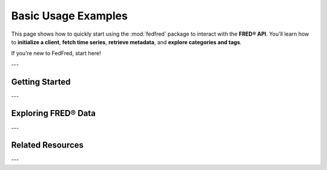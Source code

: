 .. _basic-usage:

Basic Usage Examples
=====================

This page shows how to quickly start using the :mod:`fedfred` package to interact with the **FRED® API**.
You'll learn how to **initialize a client**, **fetch time series**, **retrieve metadata**, and **explore categories and tags**.

If you're new to FedFred, start here!

---

Getting Started
---------------

.. grid::
   :gutter: 2

   .. grid-item-card:: Initialize the Client

      .. code-block:: python

         import fedfred as fd

         fred = fd.FredAPI(api_key="your_api_key_here")

      Initialize with your **FRED API key**.
      See :ref:`advanced-usage` for async and caching options.

   .. grid-item-card:: Fetch Time Series Observations

      .. tab-set::

        .. tab-item:: Pandas

            .. code-block:: python

                import fedfred as fd
                fred = fd.FredAPI(api_key="your_api_key")
                data = fred.get_series_observations("GDP")

                # Pandas DataFrame
                print(data.head())

        .. tab-item:: Polars

            .. code-block:: python

                import fedfred as fd
                fred = fd.FredAPI(api_key="your_api_key", dataframe_method="polars")
                data = fred.get_series_observations("GDP")

                # Polars DataFrame
                print(data)

        .. tab-item:: Dask

            .. code-block:: python

                import fedfred as fd
                fred = fd.FredAPI(api_key="your_api_key", dataframe_method="dask")
                data = fred.get_series_observations("GDP")

                # Dask DataFrame
                print(data.head())

      Fetch historical observations for a series.
      Output is a :term:`DataFrame` (or Polars/Dask — see :ref:`api-overview`).

   .. grid-item-card:: Retrieve Series Metadata

      .. code-block:: python

         metadata = fred.get_series("GDP")
         print(metadata[0].title)
         print(metadata[0].frequency)
         print(metadata[0].units)

      Get structured metadata using :class:`fedfred.objects.Series`.

---

Exploring FRED® Data
--------------------

.. dropdown:: Explore Categories
   :color: secondary
   :open:

   FRED organizes economic data into a hierarchy of **categories**.

   .. code-block:: python

      categories = fred.get_category_children(category_id=0)
      for category in categories:
          print(f"Category: {category.name} (ID: {category.id})")

   Useful for browsing thematic economic data collections.

.. dropdown:: Retrieve Tags for a Series
   :color: secondary
   :open:

   Tags describe **concepts** (e.g., "inflation", "gdp", "employment").

   .. code-block:: python

      tags = fred.get_series_tags("GDP")
      for tag in tags:
          print(f"Tag: {tag.name}")

   Useful for semantic searching and exploration.

.. dropdown:: Find Related Series
   :color: secondary
   :open:

   Discover related tags using text-based series search.

   .. code-block:: python

      related_tags = fred.get_series_search_related_tags("mortgage rate", tag_names="frb")
      for tag in related_tags:
         print(f"Related Tag: {tag.name}")

   Great for exploratory **economic research** and **model-building**.

---

Related Resources
-----------------

.. grid::
   :gutter: 2

   .. grid-item-card:: Advanced Usage
      :link: advanced-usage
      :link-type: ref
      :link-alt: Advanced Usage Documentation

      Learn about async clients, caching, and error handling.

   .. grid-item-card:: Full API Reference
      :link: api-index
      :link-type: ref
      :link-alt: Complete FedFred API Reference

      Detailed API docs for all classes and methods.

   .. grid-item-card:: Parameter Handling Notes
      :link: api-notes
      :link-type: ref
      :link-alt: Automatic Parameter Conversion

      Understand how parameters are validated and transformed internally.

---
